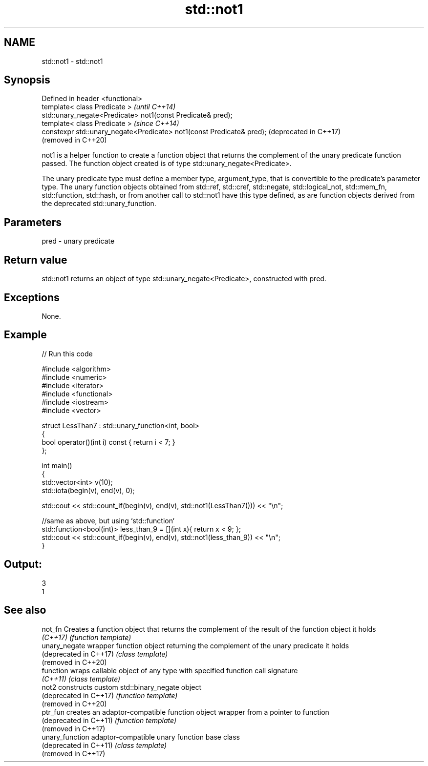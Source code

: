 .TH std::not1 3 "2020.03.24" "http://cppreference.com" "C++ Standard Libary"
.SH NAME
std::not1 \- std::not1

.SH Synopsis
   Defined in header <functional>
   template< class Predicate >                                          \fI(until C++14)\fP
   std::unary_negate<Predicate> not1(const Predicate& pred);
   template< class Predicate >                                          \fI(since C++14)\fP
   constexpr std::unary_negate<Predicate> not1(const Predicate& pred);  (deprecated in C++17)
                                                                        (removed in C++20)

   not1 is a helper function to create a function object that returns the complement of the unary predicate function passed. The function object created is of type std::unary_negate<Predicate>.

   The unary predicate type must define a member type, argument_type, that is convertible to the predicate's parameter type. The unary function objects obtained from std::ref, std::cref, std::negate, std::logical_not, std::mem_fn, std::function, std::hash, or from another call to std::not1 have this type defined, as are function objects derived from the deprecated std::unary_function.

.SH Parameters

   pred - unary predicate

.SH Return value

   std::not1 returns an object of type std::unary_negate<Predicate>, constructed with pred.

.SH Exceptions

   None.

.SH Example

   
// Run this code

 #include <algorithm>
 #include <numeric>
 #include <iterator>
 #include <functional>
 #include <iostream>
 #include <vector>

 struct LessThan7 : std::unary_function<int, bool>
 {
     bool operator()(int i) const { return i < 7; }
 };

 int main()
 {
     std::vector<int> v(10);
     std::iota(begin(v), end(v), 0);

     std::cout << std::count_if(begin(v), end(v), std::not1(LessThan7())) << "\\n";

     //same as above, but using `std::function`
     std::function<bool(int)> less_than_9 = [](int x){ return x < 9; };
     std::cout << std::count_if(begin(v), end(v), std::not1(less_than_9)) << "\\n";
 }

.SH Output:

 3
 1

.SH See also

   not_fn                Creates a function object that returns the complement of the result of the function object it holds
   \fI(C++17)\fP               \fI(function template)\fP
   unary_negate          wrapper function object returning the complement of the unary predicate it holds
   (deprecated in C++17) \fI(class template)\fP
   (removed in C++20)
   function              wraps callable object of any type with specified function call signature
   \fI(C++11)\fP               \fI(class template)\fP
   not2                  constructs custom std::binary_negate object
   (deprecated in C++17) \fI(function template)\fP
   (removed in C++20)
   ptr_fun               creates an adaptor-compatible function object wrapper from a pointer to function
   (deprecated in C++11) \fI(function template)\fP
   (removed in C++17)
   unary_function        adaptor-compatible unary function base class
   (deprecated in C++11) \fI(class template)\fP
   (removed in C++17)
